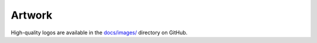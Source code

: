 .. _artwork:

=======
Artwork
=======

High-quality logos are available in the `docs/images/ <https://github.com/aeon-toolkit/aeon/tree/main/docs/images>`_ directory on GitHub.

